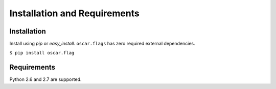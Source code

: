 ===============================
 Installation and Requirements
===============================

Installation
============

Install using `pip` or `easy_install`. ``oscar.flags`` has zero
required external dependencies.

``$ pip install oscar.flag``

Requirements
============

Python 2.6 and 2.7 are supported.
